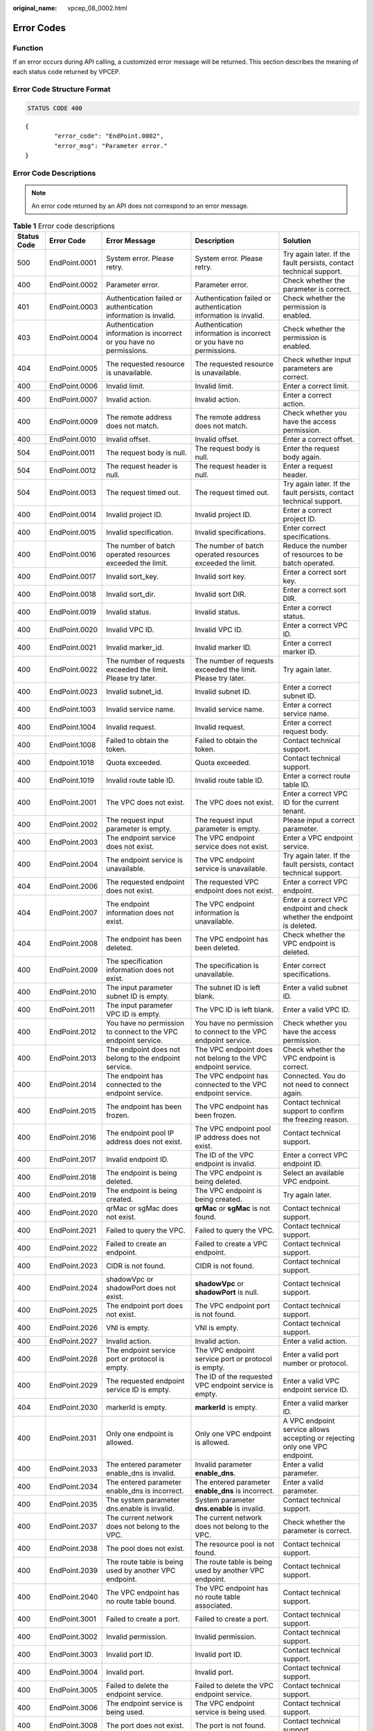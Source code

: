 :original_name: vpcep_08_0002.html

.. _vpcep_08_0002:

Error Codes
===========

Function
--------

If an error occurs during API calling, a customized error message will be returned. This section describes the meaning of each status code returned by VPCEP.

Error Code Structure Format
---------------------------

.. code-block:: text

   STATUS CODE 400

::

   {
           "error_code": "EndPoint.0002",
           "error_msg": "Parameter error."
   }

Error Code Descriptions
-----------------------

.. note::

   An error code returned by an API does not correspond to an error message.

.. table:: **Table 1** Error code descriptions

   +-------------+---------------+----------------------------------------------------------------------------------+------------------------------------------------------------------------------------------------+--------------------------------------------------------------------------------+
   | Status Code | Error Code    | Error Message                                                                    | Description                                                                                    | Solution                                                                       |
   +=============+===============+==================================================================================+================================================================================================+================================================================================+
   | 500         | EndPoint.0001 | System error. Please retry.                                                      | System error. Please retry.                                                                    | Try again later. If the fault persists, contact technical support.             |
   +-------------+---------------+----------------------------------------------------------------------------------+------------------------------------------------------------------------------------------------+--------------------------------------------------------------------------------+
   | 400         | EndPoint.0002 | Parameter error.                                                                 | Parameter error.                                                                               | Check whether the parameter is correct.                                        |
   +-------------+---------------+----------------------------------------------------------------------------------+------------------------------------------------------------------------------------------------+--------------------------------------------------------------------------------+
   | 401         | EndPoint.0003 | Authentication failed or authentication information is invalid.                  | Authentication failed or authentication information is invalid.                                | Check whether the permission is enabled.                                       |
   +-------------+---------------+----------------------------------------------------------------------------------+------------------------------------------------------------------------------------------------+--------------------------------------------------------------------------------+
   | 403         | EndPoint.0004 | Authentication information is incorrect or you have no permissions.              | Authentication information is incorrect or you have no permissions.                            | Check whether the permission is enabled.                                       |
   +-------------+---------------+----------------------------------------------------------------------------------+------------------------------------------------------------------------------------------------+--------------------------------------------------------------------------------+
   | 404         | EndPoint.0005 | The requested resource is unavailable.                                           | The requested resource is unavailable.                                                         | Check whether input parameters are correct.                                    |
   +-------------+---------------+----------------------------------------------------------------------------------+------------------------------------------------------------------------------------------------+--------------------------------------------------------------------------------+
   | 400         | EndPoint.0006 | Invalid limit.                                                                   | Invalid limit.                                                                                 | Enter a correct limit.                                                         |
   +-------------+---------------+----------------------------------------------------------------------------------+------------------------------------------------------------------------------------------------+--------------------------------------------------------------------------------+
   | 400         | EndPoint.0007 | Invalid action.                                                                  | Invalid action.                                                                                | Enter a correct action.                                                        |
   +-------------+---------------+----------------------------------------------------------------------------------+------------------------------------------------------------------------------------------------+--------------------------------------------------------------------------------+
   | 400         | EndPoint.0009 | The remote address does not match.                                               | The remote address does not match.                                                             | Check whether you have the access permission.                                  |
   +-------------+---------------+----------------------------------------------------------------------------------+------------------------------------------------------------------------------------------------+--------------------------------------------------------------------------------+
   | 400         | EndPoint.0010 | Invalid offset.                                                                  | Invalid offset.                                                                                | Enter a correct offset.                                                        |
   +-------------+---------------+----------------------------------------------------------------------------------+------------------------------------------------------------------------------------------------+--------------------------------------------------------------------------------+
   | 504         | EndPoint.0011 | The request body is null.                                                        | The request body is null.                                                                      | Enter the request body again.                                                  |
   +-------------+---------------+----------------------------------------------------------------------------------+------------------------------------------------------------------------------------------------+--------------------------------------------------------------------------------+
   | 504         | EndPoint.0012 | The request header is null.                                                      | The request header is null.                                                                    | Enter a request header.                                                        |
   +-------------+---------------+----------------------------------------------------------------------------------+------------------------------------------------------------------------------------------------+--------------------------------------------------------------------------------+
   | 504         | EndPoint.0013 | The request timed out.                                                           | The request timed out.                                                                         | Try again later. If the fault persists, contact technical support.             |
   +-------------+---------------+----------------------------------------------------------------------------------+------------------------------------------------------------------------------------------------+--------------------------------------------------------------------------------+
   | 400         | EndPoint.0014 | Invalid project ID.                                                              | Invalid project ID.                                                                            | Enter a correct project ID.                                                    |
   +-------------+---------------+----------------------------------------------------------------------------------+------------------------------------------------------------------------------------------------+--------------------------------------------------------------------------------+
   | 400         | EndPoint.0015 | Invalid specification.                                                           | Invalid specifications.                                                                        | Enter correct specifications.                                                  |
   +-------------+---------------+----------------------------------------------------------------------------------+------------------------------------------------------------------------------------------------+--------------------------------------------------------------------------------+
   | 400         | EndPoint.0016 | The number of batch operated resources exceeded the limit.                       | The number of batch operated resources exceeded the limit.                                     | Reduce the number of resources to be batch operated.                           |
   +-------------+---------------+----------------------------------------------------------------------------------+------------------------------------------------------------------------------------------------+--------------------------------------------------------------------------------+
   | 400         | EndPoint.0017 | Invalid sort_key.                                                                | Invalid sort key.                                                                              | Enter a correct sort key.                                                      |
   +-------------+---------------+----------------------------------------------------------------------------------+------------------------------------------------------------------------------------------------+--------------------------------------------------------------------------------+
   | 400         | EndPoint.0018 | Invalid sort_dir.                                                                | Invalid sort DIR.                                                                              | Enter a correct sort DIR.                                                      |
   +-------------+---------------+----------------------------------------------------------------------------------+------------------------------------------------------------------------------------------------+--------------------------------------------------------------------------------+
   | 400         | EndPoint.0019 | Invalid status.                                                                  | Invalid status.                                                                                | Enter a correct status.                                                        |
   +-------------+---------------+----------------------------------------------------------------------------------+------------------------------------------------------------------------------------------------+--------------------------------------------------------------------------------+
   | 400         | EndPoint.0020 | Invalid VPC ID.                                                                  | Invalid VPC ID.                                                                                | Enter a correct VPC ID.                                                        |
   +-------------+---------------+----------------------------------------------------------------------------------+------------------------------------------------------------------------------------------------+--------------------------------------------------------------------------------+
   | 400         | EndPoint.0021 | Invalid marker_id.                                                               | Invalid marker ID.                                                                             | Enter a correct marker ID.                                                     |
   +-------------+---------------+----------------------------------------------------------------------------------+------------------------------------------------------------------------------------------------+--------------------------------------------------------------------------------+
   | 400         | EndPoint.0022 | The number of requests exceeded the limit. Please try later.                     | The number of requests exceeded the limit. Please try later.                                   | Try again later.                                                               |
   +-------------+---------------+----------------------------------------------------------------------------------+------------------------------------------------------------------------------------------------+--------------------------------------------------------------------------------+
   | 400         | EndPoint.0023 | Invalid subnet_id.                                                               | Invalid subnet ID.                                                                             | Enter a correct subnet ID.                                                     |
   +-------------+---------------+----------------------------------------------------------------------------------+------------------------------------------------------------------------------------------------+--------------------------------------------------------------------------------+
   | 400         | EndPoint.1003 | Invalid service name.                                                            | Invalid service name.                                                                          | Enter a correct service name.                                                  |
   +-------------+---------------+----------------------------------------------------------------------------------+------------------------------------------------------------------------------------------------+--------------------------------------------------------------------------------+
   | 400         | EndPoint.1004 | Invalid request.                                                                 | Invalid request.                                                                               | Enter a correct request body.                                                  |
   +-------------+---------------+----------------------------------------------------------------------------------+------------------------------------------------------------------------------------------------+--------------------------------------------------------------------------------+
   | 400         | EndPoint.1008 | Failed to obtain the token.                                                      | Failed to obtain the token.                                                                    | Contact technical support.                                                     |
   +-------------+---------------+----------------------------------------------------------------------------------+------------------------------------------------------------------------------------------------+--------------------------------------------------------------------------------+
   | 400         | Endpoint.1018 | Quota exceeded.                                                                  | Quota exceeded.                                                                                | Contact technical support.                                                     |
   +-------------+---------------+----------------------------------------------------------------------------------+------------------------------------------------------------------------------------------------+--------------------------------------------------------------------------------+
   | 400         | EndPoint.1019 | Invalid route table ID.                                                          | Invalid route table ID.                                                                        | Enter a correct route table ID.                                                |
   +-------------+---------------+----------------------------------------------------------------------------------+------------------------------------------------------------------------------------------------+--------------------------------------------------------------------------------+
   | 400         | EndPoint.2001 | The VPC does not exist.                                                          | The VPC does not exist.                                                                        | Enter a correct VPC ID for the current tenant.                                 |
   +-------------+---------------+----------------------------------------------------------------------------------+------------------------------------------------------------------------------------------------+--------------------------------------------------------------------------------+
   | 400         | EndPoint.2002 | The request input parameter is empty.                                            | The request input parameter is empty.                                                          | Please input a correct parameter.                                              |
   +-------------+---------------+----------------------------------------------------------------------------------+------------------------------------------------------------------------------------------------+--------------------------------------------------------------------------------+
   | 400         | EndPoint.2003 | The endpoint service does not exist.                                             | The VPC endpoint service does not exist.                                                       | Enter a VPC endpoint service.                                                  |
   +-------------+---------------+----------------------------------------------------------------------------------+------------------------------------------------------------------------------------------------+--------------------------------------------------------------------------------+
   | 400         | EndPoint.2004 | The endpoint service is unavailable.                                             | The VPC endpoint service is unavailable.                                                       | Try again later. If the fault persists, contact technical support.             |
   +-------------+---------------+----------------------------------------------------------------------------------+------------------------------------------------------------------------------------------------+--------------------------------------------------------------------------------+
   | 404         | EndPoint.2006 | The requested endpoint does not exist.                                           | The requested VPC endpoint does not exist.                                                     | Enter a correct VPC endpoint.                                                  |
   +-------------+---------------+----------------------------------------------------------------------------------+------------------------------------------------------------------------------------------------+--------------------------------------------------------------------------------+
   | 404         | EndPoint.2007 | The endpoint information does not exist.                                         | The VPC endpoint information is unavailable.                                                   | Enter a correct VPC endpoint and check whether the endpoint is deleted.        |
   +-------------+---------------+----------------------------------------------------------------------------------+------------------------------------------------------------------------------------------------+--------------------------------------------------------------------------------+
   | 404         | EndPoint.2008 | The endpoint has been deleted.                                                   | The VPC endpoint has been deleted.                                                             | Check whether the VPC endpoint is deleted.                                     |
   +-------------+---------------+----------------------------------------------------------------------------------+------------------------------------------------------------------------------------------------+--------------------------------------------------------------------------------+
   | 400         | EndPoint.2009 | The specification information does not exist.                                    | The specification is unavailable.                                                              | Enter correct specifications.                                                  |
   +-------------+---------------+----------------------------------------------------------------------------------+------------------------------------------------------------------------------------------------+--------------------------------------------------------------------------------+
   | 400         | EndPoint.2010 | The input parameter subnet ID is empty.                                          | The subnet ID is left blank.                                                                   | Enter a valid subnet ID.                                                       |
   +-------------+---------------+----------------------------------------------------------------------------------+------------------------------------------------------------------------------------------------+--------------------------------------------------------------------------------+
   | 400         | EndPoint.2011 | The input parameter VPC ID is empty.                                             | The VPC ID is left blank.                                                                      | Enter a valid VPC ID.                                                          |
   +-------------+---------------+----------------------------------------------------------------------------------+------------------------------------------------------------------------------------------------+--------------------------------------------------------------------------------+
   | 400         | EndPoint.2012 | You have no permission to connect to the VPC endpoint service.                   | You have no permission to connect to the VPC endpoint service.                                 | Check whether you have the access permission.                                  |
   +-------------+---------------+----------------------------------------------------------------------------------+------------------------------------------------------------------------------------------------+--------------------------------------------------------------------------------+
   | 400         | EndPoint.2013 | The endpoint does not belong to the endpoint service.                            | The VPC endpoint does not belong to the VPC endpoint service.                                  | Check whether the VPC endpoint is correct.                                     |
   +-------------+---------------+----------------------------------------------------------------------------------+------------------------------------------------------------------------------------------------+--------------------------------------------------------------------------------+
   | 400         | EndPoint.2014 | The endpoint has connected to the endpoint service.                              | The VPC endpoint has connected to the VPC endpoint service.                                    | Connected. You do not need to connect again.                                   |
   +-------------+---------------+----------------------------------------------------------------------------------+------------------------------------------------------------------------------------------------+--------------------------------------------------------------------------------+
   | 400         | EndPoint.2015 | The endpoint has been frozen.                                                    | The VPC endpoint has been frozen.                                                              | Contact technical support to confirm the freezing reason.                      |
   +-------------+---------------+----------------------------------------------------------------------------------+------------------------------------------------------------------------------------------------+--------------------------------------------------------------------------------+
   | 400         | EndPoint.2016 | The endpoint pool IP address does not exist.                                     | The VPC endpoint pool IP address does not exist.                                               | Contact technical support.                                                     |
   +-------------+---------------+----------------------------------------------------------------------------------+------------------------------------------------------------------------------------------------+--------------------------------------------------------------------------------+
   | 400         | EndPoint.2017 | Invalid endpoint ID.                                                             | The ID of the VPC endpoint is invalid.                                                         | Enter a correct VPC endpoint ID.                                               |
   +-------------+---------------+----------------------------------------------------------------------------------+------------------------------------------------------------------------------------------------+--------------------------------------------------------------------------------+
   | 400         | EndPoint.2018 | The endpoint is being deleted.                                                   | The VPC endpoint is being deleted.                                                             | Select an available VPC endpoint.                                              |
   +-------------+---------------+----------------------------------------------------------------------------------+------------------------------------------------------------------------------------------------+--------------------------------------------------------------------------------+
   | 400         | EndPoint.2019 | The endpoint is being created.                                                   | The VPC endpoint is being created.                                                             | Try again later.                                                               |
   +-------------+---------------+----------------------------------------------------------------------------------+------------------------------------------------------------------------------------------------+--------------------------------------------------------------------------------+
   | 400         | EndPoint.2020 | qrMac or sgMac does not exist.                                                   | **qrMac** or **sgMac** is not found.                                                           | Contact technical support.                                                     |
   +-------------+---------------+----------------------------------------------------------------------------------+------------------------------------------------------------------------------------------------+--------------------------------------------------------------------------------+
   | 400         | EndPoint.2021 | Failed to query the VPC.                                                         | Failed to query the VPC.                                                                       | Contact technical support.                                                     |
   +-------------+---------------+----------------------------------------------------------------------------------+------------------------------------------------------------------------------------------------+--------------------------------------------------------------------------------+
   | 400         | EndPoint.2022 | Failed to create an endpoint.                                                    | Failed to create a VPC endpoint.                                                               | Contact technical support.                                                     |
   +-------------+---------------+----------------------------------------------------------------------------------+------------------------------------------------------------------------------------------------+--------------------------------------------------------------------------------+
   | 400         | EndPoint.2023 | CIDR is not found.                                                               | CIDR is not found.                                                                             | Contact technical support.                                                     |
   +-------------+---------------+----------------------------------------------------------------------------------+------------------------------------------------------------------------------------------------+--------------------------------------------------------------------------------+
   | 400         | EndPoint.2024 | shadowVpc or shadowPort does not exist.                                          | **shadowVpc** or **shadowPort** is null.                                                       | Contact technical support.                                                     |
   +-------------+---------------+----------------------------------------------------------------------------------+------------------------------------------------------------------------------------------------+--------------------------------------------------------------------------------+
   | 400         | EndPoint.2025 | The endpoint port does not exist.                                                | The VPC endpoint port is not found.                                                            | Contact technical support.                                                     |
   +-------------+---------------+----------------------------------------------------------------------------------+------------------------------------------------------------------------------------------------+--------------------------------------------------------------------------------+
   | 400         | EndPoint.2026 | VNI is empty.                                                                    | VNI is empty.                                                                                  | Contact technical support.                                                     |
   +-------------+---------------+----------------------------------------------------------------------------------+------------------------------------------------------------------------------------------------+--------------------------------------------------------------------------------+
   | 400         | EndPoint.2027 | Invalid action.                                                                  | Invalid action.                                                                                | Enter a valid action.                                                          |
   +-------------+---------------+----------------------------------------------------------------------------------+------------------------------------------------------------------------------------------------+--------------------------------------------------------------------------------+
   | 400         | EndPoint.2028 | The endpoint service port or protocol is empty.                                  | The VPC endpoint service port or protocol is empty.                                            | Enter a valid port number or protocol.                                         |
   +-------------+---------------+----------------------------------------------------------------------------------+------------------------------------------------------------------------------------------------+--------------------------------------------------------------------------------+
   | 400         | EndPoint.2029 | The requested endpoint service ID is empty.                                      | The ID of the requested VPC endpoint service is empty.                                         | Enter a valid VPC endpoint service ID.                                         |
   +-------------+---------------+----------------------------------------------------------------------------------+------------------------------------------------------------------------------------------------+--------------------------------------------------------------------------------+
   | 404         | EndPoint.2030 | markerId is empty.                                                               | **markerId** is empty.                                                                         | Enter a valid marker ID.                                                       |
   +-------------+---------------+----------------------------------------------------------------------------------+------------------------------------------------------------------------------------------------+--------------------------------------------------------------------------------+
   | 400         | EndPoint.2031 | Only one endpoint is allowed.                                                    | Only one VPC endpoint is allowed.                                                              | A VPC endpoint service allows accepting or rejecting only one VPC endpoint.    |
   +-------------+---------------+----------------------------------------------------------------------------------+------------------------------------------------------------------------------------------------+--------------------------------------------------------------------------------+
   | 400         | EndPoint.2033 | The entered parameter enable_dns is invalid.                                     | Invalid parameter **enable_dns**.                                                              | Enter a valid parameter.                                                       |
   +-------------+---------------+----------------------------------------------------------------------------------+------------------------------------------------------------------------------------------------+--------------------------------------------------------------------------------+
   | 400         | EndPoint.2034 | The entered parameter enable_dns is incorrect.                                   | The entered parameter **enable_dns** is incorrect.                                             | Enter a valid parameter.                                                       |
   +-------------+---------------+----------------------------------------------------------------------------------+------------------------------------------------------------------------------------------------+--------------------------------------------------------------------------------+
   | 400         | EndPoint.2035 | The system parameter dns.enable is invalid.                                      | System parameter **dns.enable** is invalid.                                                    | Contact technical support.                                                     |
   +-------------+---------------+----------------------------------------------------------------------------------+------------------------------------------------------------------------------------------------+--------------------------------------------------------------------------------+
   | 400         | EndPoint.2037 | The current network does not belong to the VPC.                                  | The current network does not belong to the VPC.                                                | Check whether the parameter is correct.                                        |
   +-------------+---------------+----------------------------------------------------------------------------------+------------------------------------------------------------------------------------------------+--------------------------------------------------------------------------------+
   | 400         | EndPoint.2038 | The pool does not exist.                                                         | The resource pool is not found.                                                                | Contact technical support.                                                     |
   +-------------+---------------+----------------------------------------------------------------------------------+------------------------------------------------------------------------------------------------+--------------------------------------------------------------------------------+
   | 400         | EndPoint.2039 | The route table is being used by another VPC endpoint.                           | The route table is being used by another VPC endpoint.                                         | Contact technical support.                                                     |
   +-------------+---------------+----------------------------------------------------------------------------------+------------------------------------------------------------------------------------------------+--------------------------------------------------------------------------------+
   | 400         | EndPoint.2040 | The VPC endpoint has no route table bound.                                       | The VPC endpoint has no route table associated.                                                | Contact technical support.                                                     |
   +-------------+---------------+----------------------------------------------------------------------------------+------------------------------------------------------------------------------------------------+--------------------------------------------------------------------------------+
   | 400         | EndPoint.3001 | Failed to create a port.                                                         | Failed to create a port.                                                                       | Contact technical support.                                                     |
   +-------------+---------------+----------------------------------------------------------------------------------+------------------------------------------------------------------------------------------------+--------------------------------------------------------------------------------+
   | 400         | EndPoint.3002 | Invalid permission.                                                              | Invalid permission.                                                                            | Contact technical support.                                                     |
   +-------------+---------------+----------------------------------------------------------------------------------+------------------------------------------------------------------------------------------------+--------------------------------------------------------------------------------+
   | 400         | EndPoint.3003 | Invalid port ID.                                                                 | Invalid port ID.                                                                               | Contact technical support.                                                     |
   +-------------+---------------+----------------------------------------------------------------------------------+------------------------------------------------------------------------------------------------+--------------------------------------------------------------------------------+
   | 400         | EndPoint.3004 | Invalid port.                                                                    | Invalid port.                                                                                  | Contact technical support.                                                     |
   +-------------+---------------+----------------------------------------------------------------------------------+------------------------------------------------------------------------------------------------+--------------------------------------------------------------------------------+
   | 400         | EndPoint.3005 | Failed to delete the endpoint service.                                           | Failed to delete the VPC endpoint service.                                                     | Contact technical support.                                                     |
   +-------------+---------------+----------------------------------------------------------------------------------+------------------------------------------------------------------------------------------------+--------------------------------------------------------------------------------+
   | 400         | EndPoint.3006 | The endpoint service is being used.                                              | The VPC endpoint service is being used.                                                        | Contact technical support.                                                     |
   +-------------+---------------+----------------------------------------------------------------------------------+------------------------------------------------------------------------------------------------+--------------------------------------------------------------------------------+
   | 400         | EndPoint.3008 | The port does not exist.                                                         | The port is not found.                                                                         | Contact technical support.                                                     |
   +-------------+---------------+----------------------------------------------------------------------------------+------------------------------------------------------------------------------------------------+--------------------------------------------------------------------------------+
   | 400         | EndPoint.3009 | Invalid CIDR.                                                                    | Invalid CIDR.                                                                                  | Contact technical support.                                                     |
   +-------------+---------------+----------------------------------------------------------------------------------+------------------------------------------------------------------------------------------------+--------------------------------------------------------------------------------+
   | 400         | EndPoint.3010 | Invalid IP address.                                                              | Invalid IP address.                                                                            | Enter a correct IP address.                                                    |
   +-------------+---------------+----------------------------------------------------------------------------------+------------------------------------------------------------------------------------------------+--------------------------------------------------------------------------------+
   | 400         | EndPoint.3011 | Parameter IP is not required to create an endpoint service (interface).          | Parameter **ip** is not required to create a VPC endpoint service (interface).                 | Enter a correct request body.                                                  |
   +-------------+---------------+----------------------------------------------------------------------------------+------------------------------------------------------------------------------------------------+--------------------------------------------------------------------------------+
   | 400         | EndPoint.3013 | endpointService interface vlan can't have vpcId.                                 | The request for accessing the VLAN VPC endpoint service cannot contain VPC ID information.     | Enter a correct request body.                                                  |
   +-------------+---------------+----------------------------------------------------------------------------------+------------------------------------------------------------------------------------------------+--------------------------------------------------------------------------------+
   | 400         | EndPoint.3014 | endpointService interface can't have cidr.                                       | The request for accessing the VPC endpoint service (interface) cannot contain CIDR.            | Enter a correct request body.                                                  |
   +-------------+---------------+----------------------------------------------------------------------------------+------------------------------------------------------------------------------------------------+--------------------------------------------------------------------------------+
   | 400         | EndPoint.3015 | endpointService gateway vlan can't have portId.                                  | The request for accessing the VLAN VPC endpoint service (gateway) cannot contain the port ID.  | Enter a correct request body.                                                  |
   +-------------+---------------+----------------------------------------------------------------------------------+------------------------------------------------------------------------------------------------+--------------------------------------------------------------------------------+
   | 400         | EndPoint.3016 | endpointService gateway vlan can't have ip.                                      | The request for accessing the VLAN VPC endpoint service cannot contain IP address information. | Enter a correct request body.                                                  |
   +-------------+---------------+----------------------------------------------------------------------------------+------------------------------------------------------------------------------------------------+--------------------------------------------------------------------------------+
   | 400         | EndPoint.3017 | Invalid CIDRs.                                                                   | Invalid CIDRs.                                                                                 | Enter correct CIDRs.                                                           |
   +-------------+---------------+----------------------------------------------------------------------------------+------------------------------------------------------------------------------------------------+--------------------------------------------------------------------------------+
   | 400         | EndPoint.3018 | endpointService gateway vlan can't have vpcId.                                   | The request for accessing the VLAN VPC endpoint service cannot contain VPC ID information.     | Enter a correct request body.                                                  |
   +-------------+---------------+----------------------------------------------------------------------------------+------------------------------------------------------------------------------------------------+--------------------------------------------------------------------------------+
   | 400         | EndPoint.3021 | Invalid serverType.                                                              | Invalid parameter **serverType**.                                                              | Enter a valid parameter.                                                       |
   +-------------+---------------+----------------------------------------------------------------------------------+------------------------------------------------------------------------------------------------+--------------------------------------------------------------------------------+
   | 400         | EndPoint.3022 | Failed to create a network.                                                      | Failed to create a network.                                                                    | Contact technical support.                                                     |
   +-------------+---------------+----------------------------------------------------------------------------------+------------------------------------------------------------------------------------------------+--------------------------------------------------------------------------------+
   | 400         | EndPoint.3023 | Failed to create a subnet.                                                       | Failed to create a subnet.                                                                     | Contact technical support.                                                     |
   +-------------+---------------+----------------------------------------------------------------------------------+------------------------------------------------------------------------------------------------+--------------------------------------------------------------------------------+
   | 400         | EndPoint.3035 | Invalid action.                                                                  | Invalid action.                                                                                | Enter a correct action.                                                        |
   +-------------+---------------+----------------------------------------------------------------------------------+------------------------------------------------------------------------------------------------+--------------------------------------------------------------------------------+
   | 400         | EndPoint.3036 | Invalid permissions.                                                             | The permission list cannot be empty.                                                           | Enter a correct request body.                                                  |
   +-------------+---------------+----------------------------------------------------------------------------------+------------------------------------------------------------------------------------------------+--------------------------------------------------------------------------------+
   | 400         | EndPoint.3040 | Failed to add a rollback task.                                                   | Failed to add a rollback task.                                                                 | Contact technical support.                                                     |
   +-------------+---------------+----------------------------------------------------------------------------------+------------------------------------------------------------------------------------------------+--------------------------------------------------------------------------------+
   | 400         | EndPoint.3042 | The port ID does not belong to the current VPC.                                  | The port ID does not belong to the current VPC.                                                | Enter a correct request body.                                                  |
   +-------------+---------------+----------------------------------------------------------------------------------+------------------------------------------------------------------------------------------------+--------------------------------------------------------------------------------+
   | 400         | EndPoint.3043 | The service port is invalid.                                                     | Invalid service port.                                                                          | Enter a correct request body.                                                  |
   +-------------+---------------+----------------------------------------------------------------------------------+------------------------------------------------------------------------------------------------+--------------------------------------------------------------------------------+
   | 400         | EndPoint.3044 | The parameter ports conflicted with ports in an existing endpoint service.       | This port conflicted with the port of an existing endpoint service.                            | Enter a correct request body.                                                  |
   +-------------+---------------+----------------------------------------------------------------------------------+------------------------------------------------------------------------------------------------+--------------------------------------------------------------------------------+
   | 400         | EndPoint.3045 | Other properties cannot be modified in the current endpoint service state.       | Modifying other properties in the current endpoint service state is not supported.             | Enter a correct request body.                                                  |
   +-------------+---------------+----------------------------------------------------------------------------------+------------------------------------------------------------------------------------------------+--------------------------------------------------------------------------------+
   | 400         | EndPoint.3046 | The IP address conflicted with an existing endpoint service.                     | The IP address conflicted with an existing VPC endpoint service.                               | Enter a correct request body.                                                  |
   +-------------+---------------+----------------------------------------------------------------------------------+------------------------------------------------------------------------------------------------+--------------------------------------------------------------------------------+
   | 400         | EndPoint.3048 | Invalid netType.                                                                 | Invalid **netType**.                                                                           | Enter a valid value.                                                           |
   +-------------+---------------+----------------------------------------------------------------------------------+------------------------------------------------------------------------------------------------+--------------------------------------------------------------------------------+
   | 400         | EndPoint.3049 | The maximum number of whitelist records has been reached.                        | The maximum number of whitelist records has been reached.                                      | Delete invalid whitelist records or add an asterisk (``*``).                   |
   +-------------+---------------+----------------------------------------------------------------------------------+------------------------------------------------------------------------------------------------+--------------------------------------------------------------------------------+
   | 400         | EndPoint.3051 | Endpoint service vip port id is invalid.                                         | Invalid parameter **vip_port_id**.                                                             | Enter a correct value.                                                         |
   +-------------+---------------+----------------------------------------------------------------------------------+------------------------------------------------------------------------------------------------+--------------------------------------------------------------------------------+
   | 400         | EndPoint.3052 | portId and ip cannot be modified at the same time.                               | **portId** and **ip** cannot be modified at the same time.                                     | Enter a correct request body.                                                  |
   +-------------+---------------+----------------------------------------------------------------------------------+------------------------------------------------------------------------------------------------+--------------------------------------------------------------------------------+
   | 400         | EndPoint.3053 | vipPortId and ip cannot be modified at the same time.                            | **vipPortId** and **ip** cannot be modified at the same time.                                  | Enter a correct request body.                                                  |
   +-------------+---------------+----------------------------------------------------------------------------------+------------------------------------------------------------------------------------------------+--------------------------------------------------------------------------------+
   | 400         | EndPoint.3054 | portId or vipPortId cannot be modified.                                          | **portId** or **vipPortId** cannot be modified.                                                | Enter a correct request body.                                                  |
   +-------------+---------------+----------------------------------------------------------------------------------+------------------------------------------------------------------------------------------------+--------------------------------------------------------------------------------+
   | 400         | EndPoint.3055 | ip cannot be modified.                                                           | **ip** cannot be modified.                                                                     | Enter a correct request body.                                                  |
   +-------------+---------------+----------------------------------------------------------------------------------+------------------------------------------------------------------------------------------------+--------------------------------------------------------------------------------+
   | 400         | EndPoint.3056 | The maximum of VPC endpoint services using the same IP address has been reached. | The maximum of VPC endpoint services supported by a backend resource has been reached.         | Contact technical support.                                                     |
   +-------------+---------------+----------------------------------------------------------------------------------+------------------------------------------------------------------------------------------------+--------------------------------------------------------------------------------+
   | 400         | EndPoint.3057 | cidr cannot be modified.                                                         | CIDR cannot be modified.                                                                       | Enter a correct request body.                                                  |
   +-------------+---------------+----------------------------------------------------------------------------------+------------------------------------------------------------------------------------------------+--------------------------------------------------------------------------------+
   | 400         | EndPoint.3058 | The domain name is invalid.                                                      | Invalid domain name.                                                                           | Enter a correct domain name.                                                   |
   +-------------+---------------+----------------------------------------------------------------------------------+------------------------------------------------------------------------------------------------+--------------------------------------------------------------------------------+
   | 400         | EndPoint.3059 | The domain name already exists.                                                  | The domain name already exists.                                                                | Contact technical support.                                                     |
   +-------------+---------------+----------------------------------------------------------------------------------+------------------------------------------------------------------------------------------------+--------------------------------------------------------------------------------+
   | 400         | EndPoint.3060 | You have no permission to add domain names.                                      | You have no permission to add domain names.                                                    | Contact technical support.                                                     |
   +-------------+---------------+----------------------------------------------------------------------------------+------------------------------------------------------------------------------------------------+--------------------------------------------------------------------------------+
   | 400         | EndPoint.3061 | The maximum number of domain names has reached.                                  | The maximum number of domain names has been reached.                                           | Contact technical support.                                                     |
   +-------------+---------------+----------------------------------------------------------------------------------+------------------------------------------------------------------------------------------------+--------------------------------------------------------------------------------+
   | 400         | EndPoint.3062 | Invalid endpoint service ID.                                                     | Invalid VPC endpoint service ID.                                                               | Enter a correct parameter.                                                     |
   +-------------+---------------+----------------------------------------------------------------------------------+------------------------------------------------------------------------------------------------+--------------------------------------------------------------------------------+
   | 400         | EndPoint.3063 | Invalid port ID.                                                                 | Invalid port ID.                                                                               | Enter a correct port ID.                                                       |
   +-------------+---------------+----------------------------------------------------------------------------------+------------------------------------------------------------------------------------------------+--------------------------------------------------------------------------------+
   | 400         | EndPoint.3066 | The tag cannot be empty.                                                         | The tag cannot be empty.                                                                       | Enter a correct request body.                                                  |
   +-------------+---------------+----------------------------------------------------------------------------------+------------------------------------------------------------------------------------------------+--------------------------------------------------------------------------------+
   | 400         | EndPoint.3067 | The tag key cannot be duplicated.                                                | The tag key cannot be duplicated.                                                              | Enter a correct request body.                                                  |
   +-------------+---------------+----------------------------------------------------------------------------------+------------------------------------------------------------------------------------------------+--------------------------------------------------------------------------------+
   | 400         | EndPoint.3068 | Tag keys and values should meet relevant requirements.                           | Tag keys and values must meet relevant requirements.                                           | Enter a correct request body.                                                  |
   +-------------+---------------+----------------------------------------------------------------------------------+------------------------------------------------------------------------------------------------+--------------------------------------------------------------------------------+
   | 400         | EndPoint.3069 | The maximum number of tags has been reached.                                     | The maximum number of tags has been reached.                                                   | Contact technical support.                                                     |
   +-------------+---------------+----------------------------------------------------------------------------------+------------------------------------------------------------------------------------------------+--------------------------------------------------------------------------------+
   | 400         | EndPoint.3070 | Invalid resource type.                                                           | Incorrect resource type.                                                                       | Contact technical support.                                                     |
   +-------------+---------------+----------------------------------------------------------------------------------+------------------------------------------------------------------------------------------------+--------------------------------------------------------------------------------+
   | 400         | EndPoint.3071 | The tag value cannot be duplicated.                                              | Tag values cannot be duplicated.                                                               | Contact technical support.                                                     |
   +-------------+---------------+----------------------------------------------------------------------------------+------------------------------------------------------------------------------------------------+--------------------------------------------------------------------------------+
   | 400         | EndPoint.3072 | The tag key size is invalid.                                                     | The tag key size is invalid.                                                                   | Enter a correct tag key.                                                       |
   +-------------+---------------+----------------------------------------------------------------------------------+------------------------------------------------------------------------------------------------+--------------------------------------------------------------------------------+
   | 400         | EndPoint.3073 | The tag value size is invalid.                                                   | The tag value size is invalid.                                                                 | Enter a correct tag value.                                                     |
   +-------------+---------------+----------------------------------------------------------------------------------+------------------------------------------------------------------------------------------------+--------------------------------------------------------------------------------+
   | 400         | EndPoint.3074 | The maximum of ports has been reached.                                           | The maximum of port mappings has been reached.                                                 | Contact technical support.                                                     |
   +-------------+---------------+----------------------------------------------------------------------------------+------------------------------------------------------------------------------------------------+--------------------------------------------------------------------------------+
   | 400         | EndPoint.3075 | The protocol is invalid.                                                         | Invalid protocol.                                                                              | Contact technical support.                                                     |
   +-------------+---------------+----------------------------------------------------------------------------------+------------------------------------------------------------------------------------------------+--------------------------------------------------------------------------------+
   | 400         | EndPoint.3076 | Invalid service name.                                                            | Invalid service name.                                                                          | Enter a valid service name.                                                    |
   +-------------+---------------+----------------------------------------------------------------------------------+------------------------------------------------------------------------------------------------+--------------------------------------------------------------------------------+
   | 400         | EndPoint.4001 | Failed to query the subnet.                                                      | Failed to query the subnet.                                                                    | Contact technical support.                                                     |
   +-------------+---------------+----------------------------------------------------------------------------------+------------------------------------------------------------------------------------------------+--------------------------------------------------------------------------------+
   | 400         | EndPoint.4002 | Failed to create a subnet.                                                       | Failed to create a subnet.                                                                     | Contact technical support.                                                     |
   +-------------+---------------+----------------------------------------------------------------------------------+------------------------------------------------------------------------------------------------+--------------------------------------------------------------------------------+
   | 400         | EndPoint.4003 | Failed to delete the subnet.                                                     | Failed to delete the subnet.                                                                   | Contact technical support.                                                     |
   +-------------+---------------+----------------------------------------------------------------------------------+------------------------------------------------------------------------------------------------+--------------------------------------------------------------------------------+
   | 404         | EndPoint.4004 | The subnet is not found.                                                         | The subnet does not exist.                                                                     | Check the entered subnet ID. If the fault persists, contact technical support. |
   +-------------+---------------+----------------------------------------------------------------------------------+------------------------------------------------------------------------------------------------+--------------------------------------------------------------------------------+
   | 400         | EndPoint.4005 | Failed to query the network.                                                     | Failed to query the network.                                                                   | Contact technical support.                                                     |
   +-------------+---------------+----------------------------------------------------------------------------------+------------------------------------------------------------------------------------------------+--------------------------------------------------------------------------------+
   | 400         | EndPoint.4006 | Failed to create a network.                                                      | Failed to create a network.                                                                    | Contact technical support.                                                     |
   +-------------+---------------+----------------------------------------------------------------------------------+------------------------------------------------------------------------------------------------+--------------------------------------------------------------------------------+
   | 400         | EndPoint.4007 | Failed to delete the network.                                                    | Failed to delete the network.                                                                  | Contact technical support.                                                     |
   +-------------+---------------+----------------------------------------------------------------------------------+------------------------------------------------------------------------------------------------+--------------------------------------------------------------------------------+
   | 404         | EndPoint.4008 | Network is unavailable.                                                          | Network is unavailable.                                                                        | Contact technical support.                                                     |
   +-------------+---------------+----------------------------------------------------------------------------------+------------------------------------------------------------------------------------------------+--------------------------------------------------------------------------------+
   | 400         | EndPoint.4009 | Failed to query the port.                                                        | Failed to query the port.                                                                      | Contact technical support.                                                     |
   +-------------+---------------+----------------------------------------------------------------------------------+------------------------------------------------------------------------------------------------+--------------------------------------------------------------------------------+
   | 400         | EndPoint.4010 | Failed to create a port.                                                         | Failed to create a port.                                                                       | Contact technical support.                                                     |
   +-------------+---------------+----------------------------------------------------------------------------------+------------------------------------------------------------------------------------------------+--------------------------------------------------------------------------------+
   | 400         | EndPoint.4011 | Failed to delete the port.                                                       | Failed to delete the port.                                                                     | Contact technical support.                                                     |
   +-------------+---------------+----------------------------------------------------------------------------------+------------------------------------------------------------------------------------------------+--------------------------------------------------------------------------------+
   | 404         | EndPoint.4012 | The port is not found.                                                           | The port is not found.                                                                         | Contact technical support.                                                     |
   +-------------+---------------+----------------------------------------------------------------------------------+------------------------------------------------------------------------------------------------+--------------------------------------------------------------------------------+
   | 400         | EndPoint.4013 | Failed to query the proxy.                                                       | Failed to query the proxy.                                                                     | Contact technical support.                                                     |
   +-------------+---------------+----------------------------------------------------------------------------------+------------------------------------------------------------------------------------------------+--------------------------------------------------------------------------------+
   | 400         | EndPoint.4014 | Failed to query the router.                                                      | Failed to query the route.                                                                     | Contact technical support.                                                     |
   +-------------+---------------+----------------------------------------------------------------------------------+------------------------------------------------------------------------------------------------+--------------------------------------------------------------------------------+
   | 400         | EndPoint.4015 | The router is not found.                                                         | The route is not found.                                                                        | Contact technical support.                                                     |
   +-------------+---------------+----------------------------------------------------------------------------------+------------------------------------------------------------------------------------------------+--------------------------------------------------------------------------------+
   | 400         | EndPoint.4016 | Failed to add an interface router.                                               | Failed to add an interface route.                                                              | Contact technical support.                                                     |
   +-------------+---------------+----------------------------------------------------------------------------------+------------------------------------------------------------------------------------------------+--------------------------------------------------------------------------------+
   | 400         | EndPoint.4017 | Failed to delete the interface router.                                           | Failed to delete the interface route.                                                          | Contact technical support.                                                     |
   +-------------+---------------+----------------------------------------------------------------------------------+------------------------------------------------------------------------------------------------+--------------------------------------------------------------------------------+
   | 400         | EndPoint.4018 | Failed to add an extension router.                                               | Failed to add the extended route.                                                              | Contact technical support.                                                     |
   +-------------+---------------+----------------------------------------------------------------------------------+------------------------------------------------------------------------------------------------+--------------------------------------------------------------------------------+
   | 400         | EndPoint.4019 | Failed to delete the extension router.                                           | Failed to delete the extended route.                                                           | Contact technical support.                                                     |
   +-------------+---------------+----------------------------------------------------------------------------------+------------------------------------------------------------------------------------------------+--------------------------------------------------------------------------------+
   | 400         | EndPoint.4020 | Failed to query Neutron L3 Agent.                                                | Failed to query Neutron L3 Agent.                                                              | Contact technical support.                                                     |
   +-------------+---------------+----------------------------------------------------------------------------------+------------------------------------------------------------------------------------------------+--------------------------------------------------------------------------------+
   | 404         | EndPoint.4021 | Neutron L3 Agent is not found.                                                   | Neutron L3 Agent is not found.                                                                 | Contact technical support.                                                     |
   +-------------+---------------+----------------------------------------------------------------------------------+------------------------------------------------------------------------------------------------+--------------------------------------------------------------------------------+
   | 400         | EndPoint.4025 | The specification is being used.                                                 | The specification is being used.                                                               | Contact technical support.                                                     |
   +-------------+---------------+----------------------------------------------------------------------------------+------------------------------------------------------------------------------------------------+--------------------------------------------------------------------------------+
   | 400         | EndPoint.4026 | Failed to query the default route table of the VPC.                              | Failed to query the default route table of the VPC.                                            | Contact technical support.                                                     |
   +-------------+---------------+----------------------------------------------------------------------------------+------------------------------------------------------------------------------------------------+--------------------------------------------------------------------------------+
   | 400         | EndPoint.4027 | Failed to query route tables of the VPC.                                         | Failed to query route tables of the VPC.                                                       | Contact technical support.                                                     |
   +-------------+---------------+----------------------------------------------------------------------------------+------------------------------------------------------------------------------------------------+--------------------------------------------------------------------------------+
   | 400         | EndPoint.4028 | Failed to add routes to the VPC's route table.                                   | Failed to add routes to the VPC's route table.                                                 | Contact technical support.                                                     |
   +-------------+---------------+----------------------------------------------------------------------------------+------------------------------------------------------------------------------------------------+--------------------------------------------------------------------------------+
   | 400         | EndPoint.4029 | Failed to remove routes from the VPC's route table.                              | Failed to remove routes from the VPC's route table.                                            | Contact technical support.                                                     |
   +-------------+---------------+----------------------------------------------------------------------------------+------------------------------------------------------------------------------------------------+--------------------------------------------------------------------------------+
   | 404         | EndPoint.4030 | The route table is not found.                                                    | The route table is not found.                                                                  | Contact technical support.                                                     |
   +-------------+---------------+----------------------------------------------------------------------------------+------------------------------------------------------------------------------------------------+--------------------------------------------------------------------------------+
